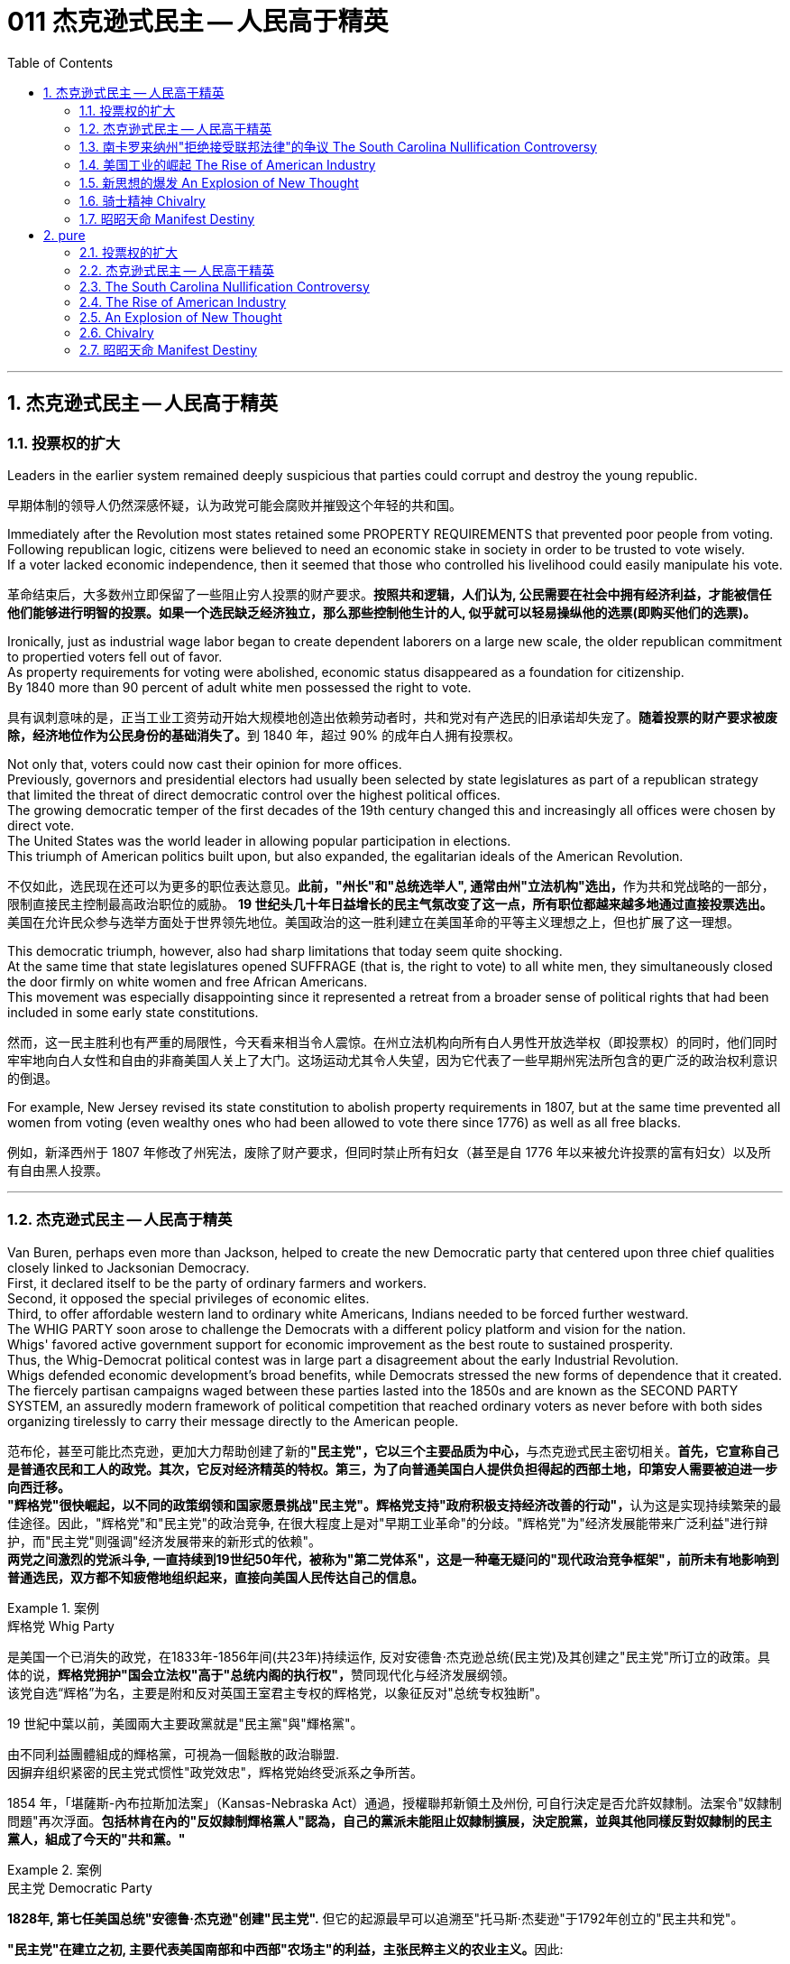 
= 011 杰克逊式民主 -- 人民高于精英
:toc: left
:toclevels: 3
:sectnums:
:stylesheet: myAdocCss.css


'''

== 杰克逊式民主 -- 人民高于精英

=== 投票权的扩大

Leaders in the earlier system remained deeply suspicious that parties could corrupt and destroy the young republic.

[.my2]
早期体制的领导人仍然深感怀疑，认为政党可能会腐败并摧毁这个年轻的共和国。

Immediately after the Revolution most states retained some PROPERTY REQUIREMENTS that prevented poor people from voting. +
Following republican logic, citizens were believed to need an economic stake in society in order to be trusted to vote wisely. +
If a voter lacked economic independence, then it seemed that those who controlled his livelihood could easily manipulate his vote.

[.my2]
革命结束后，大多数州立即保留了一些阻止穷人投票的财产要求。*按照共和逻辑，人们认为, 公民需要在社会中拥有经济利益，才能被信任他们能够进行明智的投票。如果一个选民缺乏经济独立，那么那些控制他生计的人, 似乎就可以轻易操纵他的选票(即购买他们的选票)。*

Ironically, just as industrial wage labor began to create dependent laborers on a large new scale, the older republican commitment to propertied voters fell out of favor. +
As property requirements for voting were abolished, economic status disappeared as a foundation for citizenship. +
By 1840 more than 90 percent of adult white men possessed the right to vote.

[.my2]
具有讽刺意味的是，正当工业工资劳动开始大规模地创造出依赖劳动者时，共和党对有产选民的旧承诺却失宠了。**随着投票的财产要求被废除，经济地位作为公民身份的基础消失了。**到 1840 年，超过 90% 的成年白人拥有投票权。

Not only that, voters could now cast their opinion for more offices. +
Previously, governors and presidential electors had usually been selected by state legislatures as part of a republican strategy that limited the threat of direct democratic control over the highest political offices. +
The growing democratic temper of the first decades of the 19th century changed this and increasingly all offices were chosen by direct vote. +
The United States was the world leader in allowing popular participation in elections. +
This triumph of American politics built upon, but also expanded, the egalitarian ideals of the American Revolution.

[.my2]
不仅如此，选民现在还可以为更多的职位表达意见。**此前，"州长"和"总统选举人", 通常由州"立法机构"选出，**作为共和党战略的一部分，限制直接民主控制最高政治职位的威胁。 **19 世纪头几十年日益增长的民主气氛改变了这一点，所有职位都越来越多地通过直接投票选出。**美国在允许民众参与选举方面处于世界领先地位。美国政治的这一胜利建立在美国革命的平等主义理想之上，但也扩展了这一理想。

This democratic triumph, however, also had sharp limitations that today seem quite shocking. +
At the same time that state legislatures opened SUFFRAGE (that is, the right to vote) to all white men, they simultaneously closed the door firmly on white women and free African Americans. +
This movement was especially disappointing since it represented a retreat from a broader sense of political rights that had been included in some early state constitutions.

[.my2]
然而，这一民主胜利也有严重的局限性，今天看来相当令人震惊。在州立法机构向所有白人男性开放选举权（即投票权）的同时，他们同时牢牢地向白人女性和自由的非裔美国人关上了大门。这场运动尤其令人失望，因为它代表了一些早期州宪法所包含的更广泛的政治权利意识的倒退。


For example, New Jersey revised its state constitution to abolish property requirements in 1807, but at the same time prevented all women from voting (even wealthy ones who had been allowed to vote there since 1776) as well as all free blacks.

[.my2]
例如，新泽西州于 1807 年修改了州宪法，废除了财产要求，但同时禁止所有妇女（甚至是自 1776 年以来被允许投票的富有妇女）以及所有自由黑人投票。

'''

=== 杰克逊式民主 -- 人民高于精英

Van Buren, perhaps even more than Jackson, helped to create the new Democratic party that centered upon three chief qualities closely linked to Jacksonian Democracy. +
First, it declared itself to be the party of ordinary farmers and workers. +
Second, it opposed the special privileges of economic elites. +
Third, to offer affordable western land to ordinary white Americans, Indians needed to be forced further westward. +
The WHIG PARTY soon arose to challenge the Democrats with a different policy platform and vision for the nation. +
Whigs' favored active government support for economic improvement as the best route to sustained prosperity. +
Thus, the Whig-Democrat political contest was in large part a disagreement about the early Industrial Revolution. +
Whigs defended economic development's broad benefits, while Democrats stressed the new forms of dependence that it created. +
The fiercely partisan campaigns waged between these parties lasted into the 1850s and are known as the SECOND PARTY SYSTEM, an assuredly modern framework of political competition that reached ordinary voters as never before with both sides organizing tirelessly to carry their message directly to the American people.

[.my2]
范布伦，甚至可能比杰克逊，更加大力帮助创建了新的**"民主党"，它以三个主要品质为中心，**与杰克逊式民主密切相关。**首先，它宣称自己是普通农民和工人的政党。其次，它反对经济精英的特权。第三，为了向普通美国白人提供负担得起的西部土地，印第安人需要被迫进一步向西迁移。** +
**"辉格党"很快崛起，以不同的政策纲领和国家愿景挑战"民主党"。辉格党支持"政府积极支持经济改善的行动"，**认为这是实现持续繁荣的最佳途径。因此，"辉格党"和"民主党"的政治竞争, 在很大程度上是对"早期工业革命"的分歧。"辉格党"为"经济发展能带来广泛利益"进行辩护，而"民主党"则强调"经济发展带来的新形式的依赖"。 +
**两党之间激烈的党派斗争, 一直持续到19世纪50年代，被称为"第二党体系"，这是一种毫无疑问的"现代政治竞争框架"，前所未有地影响到普通选民，双方都不知疲倦地组织起来，直接向美国人民传达自己的信息。**

.案例
====
.辉格党 Whig Party
是美国一个已消失的政党，在1833年-1856年间(共23年)持续运作, 反对安德鲁·杰克逊总统(民主党)及其创建之"民主党"所订立的政策。具体的说，**辉格党拥护"国会立法权"高于"总统内阁的执行权"，**赞同现代化与经济发展纲领。 +
该党自选“辉格”为名，主要是附和反对英国王室君主专权的辉格党，以象征反对"总统专权独断"。

19 世紀中葉以前，美國兩大主要政黨就是"民主黨"與"輝格黨"。

由不同利益團體組成的輝格黨，可視為一個鬆散的政治聯盟. +
因摒弃组织紧密的民主党式惯性"政党效忠"，辉格党始终受派系之争所苦。

1854 年，「堪薩斯-內布拉斯加法案」（Kansas-Nebraska Act）通過，授權聯邦新領土及州份, 可自行決定是否允許奴隸制。法案令"奴隸制問題"再次浮面。*包括林肯在內的"反奴隸制輝格黨人"認為，自己的黨派未能阻止奴隸制擴展，決定脫黨，並與其他同樣反對奴隸制的民主黨人，組成了今天的"共和黨。"*
====



.案例
====
.民主党  Democratic Party
*1828年, 第七任美国总统"安德鲁·杰克逊"创建"民主党".* 但它的起源最早可以追溯至"托马斯·杰斐逊"于1792年创立的"民主共和党"。

**"民主党"在建立之初, 主要代表美国南部和中西部"农场主"的利益，主张民粹主义的农业主义。**因此:

- 民主党在19世纪中期通过法案, 强制驱逐印第安人，发动美墨战争，获得大量土地以供农耕。
- **在美国内战中则支持"奴隶制", 以维护成型的农业体制。** "民主党"在战后长期获得南方各州的支持。
- *20世纪初，民主党加入支持维护白人的工人权利*，创建了联邦储备系统，并通过了反垄断法，*限制大企业的垄断。*
- 自从1930年代以来，富兰克林·德拉诺·罗斯福总统, 推行"新政", 并称之为**美国的"自由主义"(即反对削减社会安全网，支持政府在减少贫富差距、提供教育、保障医保、监管经济活动, 和保护自然环境方面采取行动)**，此后**强调"社会保障体系"就成为了民主党的主要政策。**

**民主党在2000年代之前的政策, 一直偏向于白人、蓝领、工人阶级和农民的利益；但在2000年后发生了巨大转变，**因为支持者主要是东西岸及五大湖地区的大都会居民，**所以现在的"民主党"主要获大企业、城市富裕阶层、女性、LGBT、代表性不足少数族裔（非、拉、原住民）的支持，对内力求建立平等型的福利国家，**对外奉行国际主义的外交政策。

民主党党徽, 是一个蓝色D字. +
+
image:/img/030.png[,5%]
====

A new era of American politics began with Jackson's election in 1828, but it also completed a grand social experiment begun by the American Revolution. +
Although the Founding Fathers would have been astounded by the new shape of the nation during Jackson's presidency, just as Jackson himself had served in the American Revolution, its values helped form his sense of the world. +
The ideals of the Revolution had, of course, been altered by the new conditions of the early nineteenth century and would continue to be reworked over time. +
Economic, religious, and geographic changes had all reshaped the nation in fundamental ways and pointed toward still greater opportunities and pitfalls in the future. +
Nevertheless, JACKSONIAN DEMOCRACY represented a provocative blending of the best and worst qualities of American society. +
On the one hand it was an authentic democratic movement that contained a principled egalitarian thrust, but this powerful social critique was always cast for the benefit of white men. +
This tragic mix of egalitarianism, masculine privilege, and racial prejudice remains a central quality of American life and to explore their relationship in the past may help suggest ways of overcoming their haunting limitations in the future.

[.my2]
**1828年杰克逊的当选, 开启了美国政治的新纪元，同时也完成了美国革命开始的一项宏大的社会实验。**尽管开国元勋们, 会对杰克逊担任总统期间国家的新形态感到震惊，就像杰克逊本人在美国革命中服役一样，但它的价值观, 帮助形成了他的世界观。当然，**革命的理想, 已经被十九世纪初的新形势所改变，并且随着时间的推移将继续被修改。经济、宗教和地理的变化, 都从根本上重塑了这个国家，并为未来带来了更大的机遇和陷阱。**然而，杰克逊式民主, 代表了美国社会最好和最坏品质的挑衅性融合。一方面，这是一场真正的民主运动，包含有原则的平等主义主旨，但这种强有力的社会批评, 总是为了白人的利益。这种平等主义、男性特权, 和种族偏见的悲剧性混合体, 仍然是美国生活的核心品质，探索它们过去的关系, 可能有助于提出"克服它们在未来难以摆脱的局限性"的方法。


.案例
====
.Andrew Jackson 杰克逊民主 (1829-1837年, 第七任美国总统)
*"杰克逊民主"因杰克逊得名，代表民主的转变与扩张，即精英阶层的部分政治权力, 转移到以"政党"为基础的普通选民手中。美国政治和国民议程, 在“杰克逊时代”发生重大变化。*

image:/img/Andrew Jackson.jpg[,30%]


**杰克逊的总统哲学, 与杰斐逊类似，倡导革命一代持有的"共和"价值观。杰克逊的道德立场倾向靠平均地权、限制联邦政府权力、强调州权, 来减少腐败，担心金钱与商业利益会损害共和价值观。**南卡罗来纳州在反对"关税法",威胁"分家单过"之际，*他极力主张国家至上、反对分裂。*

- 杰克逊相信人民能够“得出正确结论”, 他们有权选举并“指示代表和代理人”. +
公职人员要么服从民意、要么辞职。
- 他主张“国会、行政、法院, 应当各自遵从对应宪法条文，以自身理解主导”，不应将决定权交给所谓强大而独立的最高法院。
- 杰克逊认为"最高法院大法官"应由选举生产，保障民主统治的最好办法是"从严解读宪法"。
- 他呼吁限制总统任期、废除选举人团。

《美国简史》的作者雷 Robert V. +
Remini 认为, 杰克逊的政治哲学“远超时代，甚至可能超越本国能力极限”。

杰克逊式民主（英语：Jacksonian democracy），又译"杰弗逊式民主"，是19世纪美国的一种意识形态、政治现象或者说是一种政治运动，鼓吹大众民主. +
美国总统"安德鲁·杰克逊"是其核心人物，一度风靡美国。 +
杰克逊及其拥趸, 形成了一个由唯农论者、平民主义者、自由主义者、民族主义者等群体, 出于政治上的考量而组成的联盟。 +
总之，*杰克逊式民主, 使得美国政治大众化，给后世带来的影响是: 民主从启蒙时代的菁英掌控, 转向了平民（当时指的是中产阶级白人男性）广泛参政。*

杰克逊时代，这种民主思潮, 约始于1828年杰克逊获选总统；直至1858年后美国奴隶制度问题趋向炽热，以及美国政治因为南北战争而转为"第三政党制"，象征该时代结束。

*1820年代，杰佛逊派别将"民主共和党"派别化的同时，杰克逊的支持者亦开始组织现代的"民主党"；同时也有以约翰·昆西·亚当斯及杰克逊派别为竞敌的派别，之后合为"辉格党"。*

更为广义，杰克逊民主亦可定义为第二政党制（1830年代中叶－1854年）的时代，这时代以民主精神见称。

杰克逊之后的时代下，美国的投票门槛开始降低，民主进入平民草根时代，几乎所有成年男性公民都获选举权。*在杰克逊之前，美国历届总统均出身东部拥有相当政治权力的保守的贵族精英；但此后平民、乡下地区出身的人, 开始参与政治*。

杰克逊的所作所为为美国社会统治与管理带来了革命性变化，迄今为止，总共有两位总统有此贡献：一位是19世纪的杰克逊，另一位是21世纪的罗斯福总统。随着杰克逊执掌政权，发生了深刻而持久的政治变革：其一，政治权力核心由东部转移到西部；其二，组织严密的政党发挥着越来越重要的作用；其三，政治机器——奥尔巴尼摄政团——越发成熟；其四，民主政治越来越普及。


====

On July 4, 1826, less than two years before "KING ANDREW" ascended to the "throne," the Yankee JOHN ADAMS and the aristocratic Virginian THOMAS JEFFERSON both passed away. +
America's Revolutionary generation was gone. +
With them went the last vestiges of the FEDERALIST and DEMOCRATIC-REPUBLICAN parties. +
This helped to bring about a new balance of political power, and with it two new political parties. +
The 1828 election was portrayed by Jackson's Democrats as proof of the "common people's right" to pick a President. +
No longer were Virginia Presidents and northern money-men calling the shots. +
Class systems were breaking down. +
To that end, some states had recently abolished property requirements for voting. +
These poorer folk supported General Jackson.

[.my2]
**1826年7月4日，距离“安德鲁国王”登上“王位”不到两年，北方佬约翰·亚当斯, 和弗吉尼亚贵族托马斯·杰斐逊, 双双去世。美国的革命一代已经消失了。"联邦党"和"民主共和党"的最后残余, 也随之消失。这有助于实现政治权力的新平衡，并带来两个新的政党。**杰克逊的"民主党人"将 1828 年的选举, 描述为“普通人民有权”选择"总统"的证据。弗吉尼亚总统和北方财主, 不再发号施令。阶级制度正在崩溃。为此，一些州最近取消了投票的财产要求。这些较穷的人支持杰克逊将军。

Jackson's strong personality and controversial ways incited the development of an opposition party, the WHIGS. +
Their name echoes British history. +
In Great Britain, the Whigs were the party opposed to a strong monarch. +
By calling themselves Whigs, Jackson's enemies labeled him a king. +
And they held firm in their opposition to "King Andrew" and his hated policies.

[.my2]
杰克逊坚强的个性, 和颇具争议的行事方式, 促进了"反对党辉格党"的发展。后者的名字呼应了英国的历史。**在英国，辉格党是反对强势君主的政党。**杰克逊的敌人称自己为辉格党，并称他(之杰克逊)为"国王"。他们坚决反对“安德鲁国王”和他令人憎恶的政策。

Sectional rivalries bubbled to the surface as the ERA OF GOOD FEELINGS slipped into history. +
The South began feeling more and more resentful of the influential manufacturers of the North. +
The South's resentment came to an ugly head in the nullification battle of the early 1830s in which South Carolina considered leaving the Union because it disagreed with a federal law. +
The Second Bank of the United States was seen by westerners and southerners as a tool to make northerners and easterners rich at the expense of the rest of the country. +
Through force of personality, Jackson got his way in the nullification battle and triumphed again when he vetoed the charter of the national bank. +
These regional rifts would only get worse over time.

[.my2]
随着“美好感情时代”逐渐成为历史，部门间的竞争浮出水面。南方开始对"北方有影响力的那些制造商"越来越不满。在 1830 年代初期的废奴之战中，南方的怨恨达到了丑陋的地步，当时"南卡罗来纳州"因为不同意一项联邦法律, 而考虑离开联邦。美国第二银行, 被西方人和南方人视为让北方人和东方人致富的工具，而牺牲了该国其他地区的利益。凭借个人的力量，杰克逊在废除国家银行章程的斗争中, 取得了胜利，并在否决了国家银行章程时, 再次取得了胜利。但随着时间的推移，这些地区分歧, 只会变得更加严重。


The Jacksonian Era was nothing short of another American Revolution. +
By 1850, the "common man" demanded his place in politics, the office of the president was invigorated, and the frontier exerted its ever more powerful impact on the American scene. +
Hated by many, but loved by many more, Andrew Jackson embodied this new American character.

[.my2]
杰克逊时代无异于另一场美国革命。到了 1850 年，“普通人”要求在政治上占有一席之地，总统办公室充满活力，边疆对美国舞台产生了越来越强大的影响。安德鲁·杰克逊被许多人憎恨，但也受到更多人的喜爱，他体现了这种新的美国性格。

Growth, expansion and social change rapidly followed the end of the WAR OF 1812. +
Many an enterprising American pushed westward. +
In the new western states, there was a greater level of equality among the masses than in the former English colonies. +
Land was readily available. +
Frontier life required hard work. +
There was little tolerance for aristocrats afraid to get their hands dirty.

[.my2]
1812 年战争结束后，经济增长、扩张和社会变革迅速展开。许多有进取心的美国人向西推进。**在新的西部各州，群众之间的平等程度比前英国殖民地更高。**土地很容易获得。边疆生活需要艰苦奋斗。对于害怕弄脏自己的手的贵族来说，几乎没有容忍度。

The west led the path by having no property requirements for voting, which the eastern states soon adopted, as well.

[.my2]
**西部各州走在了前面，投票时没有财产要求，东部各州也很快采用了这一做法。**

The COMMON MAN always held a special place in America, but with Jackson, he rose to the top of the American political power system.

[.my2]
*普通人在美国一直占有特殊的地位，但在杰克逊的带领下，他登上了美国政治权力体系的顶端。*

In the campaign of 1828, Jackson, known as "OLD HICKORY," triumphed over the aristocratic, reclusive and unpopular incumbent PRESIDENT JOHN QUINCY ADAMS.

[.my2]
在 1828 年的竞选中，被称为“老胡桃木”的杰克逊, 击败了贵族出身、隐居且不受欢迎的现任总统"约翰·昆西·亚当斯"。

The first six Presidents were from the same mold: wealthy, educated, and from the east. +
Jackson was a self-made man who declared education an unnecessary requirement for political leadership. +
Indeed, Jackson launched the era when politicians would desperately try to show how poor they had been.

[.my2]
美国开国后, 前六位总统都是同一模子：富有、受过教育、来自东方。杰克逊是一个白手起家的人，他宣称教育对于政治领导来说是不必要的要求。事实上，杰克逊开创了一个政客们拼命试图展示他们有多么贫穷的时代。

Jackson's inauguration in 1828 seemed to many the embodiment of "MOB RULE" by uneducated ruffians. +
Jackson rode to the White House followed by a swarm of well-wishers who were invited in. +
Muddy hob-nailed boots trod over new carpets, glassware and crockery were smashed, and chaos generally reigned. +
After a time, Jackson ordered the punch bowls moved outside to the White House lawn, and the crowd followed. +
Naturally, Jackson's critics were quick to point to the party as the beginning of the "reign of King Mob."

[.my2]
在许多人看来，杰克逊 1828 年的就职典礼, 似乎是未受过教育的暴徒实施“暴民统治”的体现。杰克逊骑马前往白宫，后面跟着一大群受邀的祝福者。沾满泥巴的平头钉靴子踩在新地毯上，玻璃器皿和陶器被砸碎，一片混乱。过了一段时间，杰克逊下令将潘趣酒碗移到白宫草坪上，人群也跟着移动。自然，杰克逊的批评者很快指出这次聚会是“黑帮之王统治”的开始。


As a military hero, a frontiersman, and a POPULIST, Jackson enchanted the common people and alarmed the political, social and economic elite. +
A Man of the People would now govern the nation — America did not disintegrate into anarchy.

[.my2]
作为一名军事英雄、一名拓荒者, 和一名民粹主义者，杰克逊让普通民众着迷，也让政治、社会和经济精英感到震惊。现在将由一个人民来统治国家——美国并没有陷入无政府状态。


Jackson was committed to remaining a MAN OF THE PEOPLE, representing and protecting the Common Man. +
He possessed a commanding presence, a strong will, and a personality that reflected his strength and decisiveness. +
Jackson had a lot going for him in the view of the electorate. +
In the War of 1812, he defeated the British at NEW ORLEANS IN 1815. +
He was renowned as an Indian fighter. +
Jackson's military service had produced a large and influential group of supporters and friends who urged him to seek the Presidency.

[.my2]
杰克逊致力于继续成为人民的代表，代表并保护普通人。他具有威严的气势、坚强的意志, 和体现出他的力量和果断的个性。在选民看来，杰克逊有很多优点。在 1812 年战争中，他于 1815 年在"新奥尔良"击败了英国人。他作为"抗击印第安者"而闻名(印第安人和英军是同盟)。杰克逊的参军经历, 造就了一大批有影响力的支持者和朋友，他们敦促他竞选总统。

Major General Andrew Jackson made a name for himself at the Battle of New Orleans. +
He was the only U.S. +
President to be a veteran of both the Revolutionary War and the War of 1812.

[.my2]
安德鲁·杰克逊少将, 在"新奥尔良战役"中一举成名。他是唯一一位同时参加过"独立战争"和 "1812 年战争"的美国总统。

The Founders of the nation feared a tyrannical President — they believed that only a strong Congress could best represent the people. +
Jackson felt that the Congress was not representing the people — that they were acting like an aristocracy. +
Jackson took the view that only the President could be trusted to stand for the will of the people against the aristocratic Congress. +
Jackson's weapon was the veto. +
"ANDY VETO" used this power more often than all six previous Presidents combined.

[.my2]
**建国之父们害怕会有一位残暴的总统——他们相信, 只有强大的"国会", 才能最好地代表人民。但杰克逊则认为"国会"并不代表人民——他们的行为就像贵族一样。杰克逊认为，只有"总统"才能代表人民的意志, 来反对贵族国会。**杰克逊的武器就是"否决权"。 “安迪否决权”使用这一权力的次数, 比前六任总统的总和还多。

At the same time, Jackson espoused the "SPOILS SYSTEM" in awarding government offices. +
In his view, far too many career politicians walked the streets of Washington. +
These people had lost touch with the public. +
Jackson believed in rotation in office. +
America was best served with clearing out the old officeholders and replacing them with appointees of the winning candidates. +
This "spoils system" would eventually lead to considerable CORRUPTION. +
To Jackson, rotating the officeholders was simply more democratic.

[.my2]
与此同时，杰克逊在授予政府职位时, 拥护“战利品制度”。在他看来，华盛顿街头行走的职业政客太多了。这些人已经与民众失去了联系。杰克逊相信, 政府办公室里的官员应执行"轮换制"。对美国最有利的做法就是清除旧的官员，用对"获胜的候选人"的任命, 来代替他们。这种“分赃制度”最终会导致严重的腐败。对杰克逊来说，轮换制更加民主。

While he made his share of enemies, Jackson transformed the Office of the President into one of dynamic leadership and initiative. +
His direct appeal to the people for support was new and has served as a model for strong Presidents to this day.

[.my2]
杰克逊虽然树敌众多，但他把总统办公室, 也变成了一个充满"活力"和"工作主动性"的办公室。他对"支持人民"的直接呼吁, 是新颖的，至今仍是"强有力总统"的效仿榜样。

'''


=== 南卡罗来纳州"拒绝接受联邦法律"的争议 The South Carolina Nullification Controversy

By the late 1820's, the north was becoming increasingly industrialized, and the south was remaining predominately agricultural.

[.my2]
到 1820 年代末，北方工业化程度不断提高，而南方仍以农业为主。

In 1828, Congress passed a high protective tariff that infuriated the southern states because they felt it only benefited the industrialized north. +
For example, a high TARIFF on imports increased the cost of British TEXTILES. +
This tariff benefited American producers of cloth — mostly in the north. +
But it shrunk English demand for southern raw cotton and increased the final cost of finished goods to American buyers. +
The southerners looked to Vice President John C. +
Calhoun from South Carolina for leadership against what they labeled the "TARIFF OF ABOMINATIONS."

[.my2]
1828年，国会通过了一项高额"保护性关税"，这激怒了南方各州，因为他们认为, 这只会让"工业化的北方"受益。例如，"高进口关税"增加了从英国进口的纺织品的成本。这项关税使美国的"布料生产商"受益——主要是在北方(即, 对美国人来说, 英国进口货更贵了, 美国本国货相对更便宜了)。但这减少了英国对"美国南方的原棉"的需求，并增加了美国买家的"成品最终成本"(应为美国对英国的进口产品, 增加了关税, 抬高了在美国的售价)。南方人指望来自"南卡罗来纳州"的副总统"约翰·C·卡尔霍恩"（John C. +
Calhoun）发挥领导作用，反对他们所谓的“令人憎恶的关税”。


The Ordinance of Nullification issued by South Carolina in 1832 foreshadowed the state's announcement of secession nearly 30 years later.

[.my2]
**南卡罗来纳州于 1832 年颁布的《废除法令》, 预示着该州在美国开国近 30 年后, 宣布脱离联邦。**

Calhoun had supported the Tariff of 1816, but he realized that if he were to have a political future in South Carolina, he would need to rethink his position. +
Some felt that this issue was reason enough for dissolution of the Union. +
Calhoun argued for a less drastic solution — the doctrine of "NULLIFICATION." According to Calhoun, the federal government only existed at the will of the states. +
Therefore, if a state found a federal law unconstitutional and detrimental to its sovereign interests, it would have the right to "nullify" that law within its borders. +
Calhoun advanced the position that a state could declare a national law void.

[.my2]
卡尔霍恩曾支持 1816 年的关税，但他意识到，如果他想在"南卡罗来纳州"拥有政治前途，他需要重新考虑自己的立场。**一些人认为, 这个问题足以成为"脱离联盟"的理由。卡尔霍恩主张采取一种不那么激烈的解决方案——“无效化”说。卡尔霍恩认为，"联邦政府"仅根据"各州"的意愿而存在。因此，如果一个州发现一项"联邦法律"违宪, 并损害其(州的)主权利益，它就有权在其境内“废除”该法律。卡尔霍恩提出了一个立场，即"州可以宣布国家法律无效"。**


In 1832, Henry Clay pushed through Congress a new tariff bill, with lower rates than the Tariff of Abominations, but still too high for the southerners. +
A majority of states-rights proponents had won the South Carolina State House in the recent 1832 election and their reaction was swift. +
The SOUTH CAROLINA ORDINANCE OF NULLIFICATION was enacted into law on November 24, 1832. +
As far as South Carolina was concerned, there was no tariff. +
A line had been drawn. +
Would President Jackson dare to cross it?

[.my2]
1832 年，亨利·克莱 (Henry Clay) 推动国会, 通过了一项新的关税法案，其税率低于《令人憎恶的关税》(Tariff of Abominations)，但对南方人来说仍然太高。大多数"州权"支持者, 在最近的 1832 年选举中赢得了南卡罗来纳州"众议院"的席位，他们的反应很快。 《南卡罗来纳州废止条例》于 1832 年 11 月 24 日颁布成为"州法律"。就南卡罗来纳州而言，不接受关税。我们这一条红线已经画好了, 你杰克逊总统敢跨越过它吗？

Jackson rightly regarded this STATES-RIGHTS challenge as so serious that he asked Congress to enact legislation permitting him to use federal troops to enforce federal laws in the face of nullification. +
Fortunately, an armed confrontation was avoided when Congress, led by the efforts of Henry Clay, revised the tariff with a compromise bill. +
This permitted the South Carolinians to back down without "losing face."

[.my2]
杰克逊正确地认为, 这一对"国家权力"的挑战非常严重，以至于他要求"国会"颁布立法，允许他在面临"州在拒绝联邦法律"的情况下, 使用"联邦军队"来执行"联邦法律"。幸运的是，在亨利·克莱的努力下，国会通过妥协法案, 修改了关税，避免了武装对抗。这使得南卡罗来纳人能够在“不丢面子”的情况下做出让步。

In retrospect, Jackson's strong, decisive support for the Union was one of the great moments of his Presidency. +
If nullification had been successful, could secession have been far behind?

[.my2]
*回想起来，杰克逊对联邦的强有力、决定性的支持, 是他总统任期内最伟大的时刻之一。如果"州对联邦法律的拒绝"成功了，联邦的分裂还会远吗？*


'''


=== 美国工业的崛起 The Rise of American Industry

During the first 30 years of the 1800s, AMERICAN INDUSTRY was truly born.

[.my2]
在 1800 年代的头 30 年里，美国工业真正诞生了。

In 1790, SAMUEL SLATER built the first factory in America, based on the secrets of textile manufacturing he brought from England.

[.my2]
**1790 年，塞缪尔·斯莱特 (Samuel SLATER) 根据他从英国带来的纺织制造秘密，在美国建造了第一家工厂。**

Ever since the days of Jamestown and Plymouth, America was moving West. +
TRAIL BLAZERS had first hewn their way on foot and by horseback. +
HOMESTEADERS followed by WAGON and by either keelboat or bargeboat, bringing their possessions with them. +
Yet, real growth in the movement of people and goods west started with the canal.

[.my2]
自从"詹姆斯敦"和"普利茅斯"时代以来，美国就一直向西移动。开拓者队首先是步行和骑马开辟道路。宅基地后面跟着货车和龙骨船或驳船，带着他们的财产。然而，人员和货物向西流动的真正增长, 始于"运河"。

For over a hundred years, people had dreamed of building a canal across New York that would connect the Great Lakes to the Hudson River to New York City and the Atlantic Ocean. +
After unsuccessfully seeking federal government assistance, DEWITT CLINTON successfully petitioned the New York State legislature to build the canal and bring that dream to reality.

[.my2]
**一百多年来，人们一直梦想着修建一条横跨纽约的运河，将五大湖、哈德逊河、纽约市, 和大西洋连接起来。** 在寻求"联邦政府"援助未果后，德威特·克林顿, 成功向"纽约州立法机构"请愿修建运河，将这一梦想变为现实。


Construction began in 1817 and was completed in 1825. +
The canal spanned 350 miles between the Great Lakes and the Hudson River and was an immediate success. +
Between its completion and its closure in 1882, it returned over $121 million in revenues on an original cost of $7 million. +
Its success led to the great CANAL AGE. +
By bringing the Great Lakes within reach of a metropolitan market, the ERIE CANAL opened up the unsettled northern regions of Ohio, Indiana and Illinois. +
It also fostered the development of many small industrial companies, whose products were used in the construction and operation of the canal.

[.my2]
这条运河于 1817 年动工，于 1825 年竣工。这条运河横跨五大湖和哈德逊河，全长 350 英里，立即取得了成功。从竣工到 1882 年关闭，该公司以 700 万美元的原始成本获得了超过 1.21 亿美元的收入。它的成功导致了伟大的"运河时代"。"伊利运河"使五大湖区靠近大都市市场，从而开辟了俄亥俄州、印第安纳州和伊利诺伊州北部不稳定的地区。它还促进了许多小型工业公司的发展，这些公司的产品被用于运河的建设和运营。

New York City became the principal gateway to the West and financial center for the nation. +
The Erie Canal was also in part responsible for the creation of strong bonds between the new western territories and the northern states. +
Soon the flat lands of the west would be converted into large-scale grain farming. +
The Canal enabled the farmers to send their goods to New England. +
Subsistence farmers in the north were now less necessary. +
Many farmers left for jobs in the factories. +
The Erie Canal transformed America.

[.my2]
**纽约市成为通往西方的主要门户和国家的金融中心。** +
**伊利运河, 也对在"新的西部领土"和"北部各州"之间建立牢固的联系, 承担起了部分责任。**很快，西部的平坦土地, 就会变成大规模的粮食种植。**运河使农民能够将货物运往"新英格兰"。**北方自给自足的农民, 现在也不再需要那么多了, 许多农民可以离开本地, 去工厂工作。伊利运河改变了美国。



Pennsylvanians were shocked to find that the cheapest route to Pittsburgh was by way of New York City, up the Hudson River, across New York by the Erie Canal to the Great Lakes — with a short overland trip to Pittsburgh. +
When it became evident that little help for state improvements could be expected from the federal government, other states followed New York in constructing canals. +
Ohio built a canal in 1834 to link the Great Lakes with the Mississippi Valley. +
As a result of Ohio's investment, Cleveland rose from a frontier village to a Great Lakes port by 1850. +
Cincinnati could now send food products down the Ohio and Mississippi by flatboat and steamboat and ship flour by canal boat to New York.

[.my2]
宾夕法尼亚州人惊讶地发现，前往"匹兹堡"最便宜的路线, 是取道纽约市，沿"哈德逊河"而上，经"伊利运河"穿过"纽约"到达"五大湖"，然后通过短途陆路, 到达"匹兹堡"。 +
当联邦政府显然无法对各州的"基建"改善, 提供帮助时，**其他州纷纷效仿纽约修建运河。** +
**俄亥俄州于 1834 年修建了一条运河，将"五大湖"与"密西西比河谷"连接起来。**由于俄亥俄州的投资，到 1850 年，"**克利夫兰"从一个边境村庄, 发展成为"五大湖港口"。** "辛辛那提"现在可以通过平底船和汽船, 将食品沿着俄亥俄州和密西西比河运送，并通过运河船, 将面粉运送到纽约。

The state of Pennsylvania then put through a great portage canal system to Pittsburgh. +
It used a series of inclined planes and stationary steam engines to transport canal boats up and over the Alleghenies on rails. +
At its peak, Pennsylvania had almost a thousand miles of canals in operation. +
By the 1830s, the country had a complete water route from New York City to New Orleans. +
By 1840, over 3,000 miles of canals had been built. +
Yet, within twenty years a new mode of transportation, the railroad, would render most of them unprofitable.

[.my2]
宾夕法尼亚州, 随后开通了通往"匹兹堡"的大型运输运河系统。它采用了一系列的倾斜平台和固定蒸汽引擎，通过轨道运输"运河船只", 来越过阿勒格尼山脉。在鼎盛时期，宾夕法尼亚州有近一千英里的运河在运营。到 1830 年代，该国已拥有从纽约市到新奥尔良的完整水路。到 1840 年，运河已建成 3,000 多英里。然而，在二十年内，一种新的运输方式——铁路——将使大多数运河无利可图。

The development of RAILROADS was one of the most important phenomena of the Industrial Revolution. +
With their formation, construction and operation, they brought profound social, economic and political change to a country only 50 years old.

[.my2]
铁路的发展是"工业革命"最重要的现象之一。它们的形成、建设和运作，给这个只有50年历史的国家, 带来了深刻的社会、经济和政治变革。

Baltimore, the third largest city in the nation in 1827, had not invested in a canal. +
Yet, Baltimore was 200 miles closer to the frontier than New York and soon recognized that the development of a railway could make the city more competitive with New York and the Erie Canal in transporting people and goods to the West. +
The result was the BALTIMORE AND OHIO RAILROAD, the first railroad chartered in the United States.

[.my2]
巴尔的摩是 1827 年的美国第三大城市，当时还没有投资修建运河。然而，巴尔的摩比纽约距离边境近 200 英里，很快就认识到, 铁路的发展可以使该市, 在向西部运送"人员和货物"方面, 比纽约和伊利运河更具竞争力。结果就是巴尔的摩和俄亥俄铁路的诞生 -- 美国第一条特许铁路。


Although the first railroads were successful, attempts to finance new ones originally failed as opposition was mounted by turnpike operators, canal companies, stagecoach companies and those who drove wagons. +
But the economic benefits of the railroad soon won over the skeptics.

[.my2]
尽管第一批铁路取得了成功，但为新铁路融资的尝试最初失败了，因为收费公路运营商、运河公司、驿站马车公司, 和货车司机, 都强烈反对铁路。但铁路的经济效益很快就赢得了怀疑者的支持。


Perhaps the greatest physical feat of 19th century America was the creation of the TRANSCONTINENTAL RAILROAD. +
Two railroads, the CENTRAL PACIFIC starting in San Francisco and a new railroad, the Union Pacific, starting in Omaha, Nebraska, would build the rail-line. +
Huge forces of immigrants, mainly Irish for the UNION PACIFIC and Chinese for the Central Pacific, crossed mountains, dug tunnels and laid track. +
The two railroads met at PROMONTORY, UTAH, on May 10, 1869.

[.my2]
也许 19 世纪美国最伟大的物理壮举, 就是"跨大陆铁路"的创建。有两条铁路，即始于旧金山的"中央太平洋铁路", 和一条始于"内布拉斯加州"奥马哈的新铁路，即"联合太平洋铁路"。 1869 年 5 月 10 日，两条铁路在犹他州海角相遇。


While New England was moving to mechanize manufacturing, others were working to mechanize agriculture. +
CYRUS MCCORMICK wanted to design equipment that would simplify farmers' work.

[.my2]
当"新英格兰"正在转向制造业机械化时，其他地区正在努力实现农业机械化。


Perhaps no one had as great an impact on the development of the industrial north as ELI WHITNEY. +
Whitney raised eyebrows when he walked into the US Patent office, took apart ten guns, and reassembled them mixing the parts of each gun. +
Whitney lived in an age where an artisan would handcraft each part of every gun. +
No two products were quite the same. +
Whitney's milling machine allowed workers to cut metal objects in an identical fashion, making INTERCHANGEABLE PARTS. +
It was the start of the concept of mass production.

[.my2]
也许没有人像 ELI WHITNEY 那样对北方工业的发展产生如此巨大的影响。当惠特尼走进美国专利办公室，拆开十把枪，然后将每把枪的零件混合在一起重新组装起来时，他扬起了眉毛。惠特尼生活在一个工匠手工制作每把枪的每个部件的时代。没有两种产品是完全相同的。惠特尼的铣床允许工人以相同的方式切割金属物体，制造可互换的零件。这是"大规模生产"概念的开始。


In the middle half of the nineteenth century, more than one-half of the population of IRELAND emigrated to the United States. +
So did an equal number of GERMANS. +
Most of them came because of civil unrest, severe unemployment or almost inconceivable hardships at home. +
This wave of immigration affected almost every city and almost every person in America. +
From 1820 to 1870, over seven and a half million immigrants came to the United States — more than the entire population of the country in 1810. +
Nearly all of them came from northern and western Europe — about a third from Ireland and almost a third from Germany. +
Burgeoning companies were able to absorb all that wanted to work. +
 Immigrants built canals and constructed railroads. +
 They became involved in almost every labor-intensive endeavor in the country.

[.my2]
**十九世纪中叶，爱尔兰一半以上的人口移民到美国。同样数量的德国人也是如此。他们中的大多数人是因为内乱、严重失业, 或国内几乎难以想象的困难, 而来到这里的。**这波移民浪潮, 几乎影响了美国的每个城市和每个人。**从 1820 年到 1870 年，超过七百五十万移民来到美国，比 1810 年全国总人口还多。**几乎所有移民都来自北欧和西欧，**大约三分之一来自爱尔兰，近三分之一来自德国。**新兴公司能够吸收所有想要工作的人。移民们修建运河和铁路。他们几乎参与了这个国家的每一项劳动密集型事业。

In Ireland almost half of the population lived on farms that produced little income. +
Because of their poverty, most Irish people depended on potatoes for food. +
When this crop failed three years in succession, it led to a great FAMINE with horrendous consequences. +
Over 750,000 people starved to death. +
Over two million Irish eventually moved to the United States seeking relief from their desolated country. +
Impoverished, the Irish could not buy property. +
Instead, they congregated in the cities where they landed, almost all in the northeastern United States. +
Today, Ireland has just half the population it did in the early 1840s. +
There are now more Irish Americans than there are Irish nationals.

[.my2]
在爱尔兰，几乎一半的人口生活在收入很少的农场里。由于贫困，大多数爱尔兰人以土豆为食。当这种作物连续三年歉收时，就引发了一场大饥荒，造成了可怕的后果。超过75万人饿死。超过两百万爱尔兰人最终移居美国，寻求摆脱荒凉国家的解脱。**由于贫困，爱尔兰人无法购买房产。相反，他们聚集在他们登陆的城市，几乎都在美国东北部。**如今，爱尔兰的人口只有 1840 年代初的一半。*现在爱尔兰裔美国人的数量比爱尔兰国民还要多。*

In the decade from 1845 to 1855, more than a million Germans fled to the United States to escape economic hardship. +
They also sought to escape the political unrest caused by riots, rebellion and eventually a revolution in 1848. +
The Germans had little choice — few other places besides the United States allowed German immigration. +
Unlike the Irish, many Germans had enough money to journey to the Midwest in search of farmland and work. +
The largest settlements of Germans were in New York City, Baltimore, Cincinnati, St. +
Louis and Milwaukee.

[.my2]
**1845年至1855年的十年间，超过一百万德国人为逃避经济困难逃往美国。他们还试图逃避由骚乱、叛乱和最终 1848 年革命引起的政治动荡。德国人别无选择——除了美国之外，几乎没有其他地方允许德国移民。与爱尔兰人不同，许多德国人有足够的钱前往中西部寻找农田和工作。**德国人最大的定居点位于纽约市、巴尔的摩、辛辛那提、圣路易斯和密尔沃基。

With the vast numbers of German and Irish coming to America, hostility to them erupted. +
Part of the reason for the opposition was religious. +
All of the Irish and many of the Germans were Roman Catholic. +
Part of the opposition was political. +
Most immigrants living in cities became Democrats because the party focused on the needs of commoners. +
Part of the opposition occurred because Americans in low-paying jobs were threatened and sometimes replaced by groups willing to work for almost nothing in order to survive.

[.my2]
随着大量德国人和爱尔兰人来到美国，对他们的敌意爆发了。反对的原因之一, 是宗教原因。所有爱尔兰人和许多德国人都是罗马天主教徒。反对的原因之二,是"政治" -- 大多数居住在城市的移民, 都成为民主党人，因为该党关注平民的需求。反对的原因之三, 是从事低薪工作的美国人受到了工作上的威胁，他们有时会被"愿意为了生存而几乎无偿工作的群体"所取代.

Ethnic and ANTI-CATHOLIC RIOTING occurred in many northern cites.

[.my2]
北部许多城市, 都发生了种族和反天主教骚乱.


'''

=== 新思想的爆发 An Explosion of New Thought

What did it mean to think like an American? Once the colonists had thrown off the burdens and controls of England, the possibilities for political, social and artistic creativity and experimentation seemed limitless. +
People felt optimistic and determined that a new order would be brought to bear, not just on government but on all institutions of social interaction. +
So, from the beginning of the 1800s until the first gunshot of the Civil War, the American experiment unfolded like an epic. +
Opportunity, heightened by political freedom and a surge of nationalism, caused most citizens to believe that the experiment might actually work. +
Thus, a uniquely American tradition in literature, art, thought, and social reform emerged.

[.my2]
像美国人一样思考意味着什么？**一旦殖民者摆脱了英国的负担和控制，政治、社会和艺术创造力, 和实验的可能性, 似乎是无限的。**人们感到乐观, 并决心建立新的秩序，不仅对政府, 而且对所有社会中的互动机构。**因此，从 1800 年代初, 到南北战争第一声枪响，美国的实验, 像史诗一样展开。**政治自由和民族主义高涨带来的机遇, 让大多数公民相信, 这项实验可能确实有效。由此，美国在文学、艺术、思想和社会改革方面, 形成了独特的传统。



Religion was renewed through a Second Great Awakening. +
Evangelists on a "divine mission" believed that churches were the proper agents of change, not violence or political movements. +
Ardent believers in the perfectibility of society tried communal living with distinctly utopian goals, convinced that ultimately their small fellowships would grow into larger, more influential gatherings for the common good of all. +
Women began to explore the possibility of individual rights and equality with men. +
Their agenda was quite vast and included not only the right to vote but also such diverse problems as prohibition and world peace. +
Reformers, sure that the dire human conditions in prisons, workhouses and asylums were the result of bad institutions and not bad people, made gallant efforts to alleviate pain and suffering. +
Hopes were high that cures for social disorders in America caused by rapid expansion, population growth, and industrialization would work.

[.my2]
宗教通过"第二次大觉醒"得到更新。肩负“神圣使命”的传教士相信，教会才是变革的适当推动者，而不是暴力或政治运动。社会完美性的热心信徒, 尝试着具有明显乌托邦目标的集体生活，相信最终他们的小型团契会发展成为更大、更有影响力的聚会，以实现所有人的共同利益。 +
女性开始探索个人权利, 和与男性平等的可能性。他们的议程相当广泛，不仅包括"投票权"，还包括"禁酒令", 和"世界和平"等各种各样的问题。 +
改革者确信，监狱、济贫院和收容所中的恶劣的人性条件, 是由糟糕的机构, 而不是坏人造成的，因此他们做出了巨大的努力来减轻痛苦和苦难。 +
*人们对治愈"美国因快速扩张、人口增长, 和工业化而造成的社会混乱"的治疗方法能够发挥作用, 寄予厚望。*

The Transcendentalists and literary lights wanted to remind everyone who he or she was and might become. +
Their philosophy celebrated individualism, the goodness of humankind and the benevolence of the universe.

[.my2]
超验主义者和文学之光, 想要提醒每个人, "他或她是谁", 以及"可能成为谁"。他们的哲学, 颂扬个人主义、人类的善良, 和宇宙的仁慈。

It was an exciting era to live in. +
But, like any other, it inevitably developed problems for which neither optimism nor expansion, religion nor reform could provide answers. +
The tragic flaw in the American experiment would slowly reveal itself in the widening breach between the North and the South over the issue of slavery. +
As the tone of the Abolitionist cause became more and more shrill, it began to drown out moderation, compromise and good feelings. +
Americans had previously been willing to argue about everything from women's rights to the virtues of homemade bread, yet rarely did they lose sight of another American's right to disagree. +
But the unprecedented divisiveness of the institution of slavery and the resultant catastrophe of the Civil War brought down the curtain, in the words of Abraham Lincoln, on "the better angels of our Nature."

[.my2]
**这是一个令人兴奋的时代。但是，与其他时代一样，它不可避免地会出现一些问题，而乐观主义或扩张、宗教或改革, 都无法解决这些问题。美国实验中的悲剧性缺陷, 将在南北"奴隶制问题"上日益扩大的分歧中, 慢慢显现出来。**随着废奴主义事业的基调, 变得越来越尖锐，它开始淹没温和、妥协和美好的感情。美国人以前愿意就从"妇女权利"到"自制面包的优点"等各种问题, 进行争论，但他们很少忽视"另一个美国人提出不同意见的权利"。但奴隶制带来的前所未有的分歧, 以及由此引发的内战灾难，用亚伯拉罕·林肯的话来说，给“我们本性中更好的天使”带来了落幕。


'''




=== 骑士精神 Chivalry


By around 1825, the dominance of Virginia was fading and the emergence of King Cotton shifted the center of Southern influence to South Carolina, Georgia, Alabama and Mississippi.

[.my2]
到 1825 年左右，弗吉尼亚的统治地位逐渐减弱，棉花大王的出现将南方影响力的中心转移到了南卡罗来纳州、佐治亚州、阿拉巴马州和密西西比州。

image:/img/031.png[,30%]

A proper GENTLEMAN, it was believed, should be a lawyer, politician, planter, or military man, rather than be a businessman or other occupation. +
Because plantation owners had their money tied up in property and slaves, many of the generation could not afford to send their children to prestigious colleges, but were able to send them to the esteemed military schools. +
This created a generation of very able and talented military officers. +
Many were trained at WEST POINT and VIRGINIA MILITARY INSTITUTE. +
They held to old-fashioned ideals of what honorable warfare meant. +
When the Civil War arrived, most of the military leadership talent was southern.

[.my2]
**人们认为，一个真正的绅士应该是律师、政治家、种植园主或军人，而不是商人或其他职业。由于种植园主的钱被束缚在财产和奴隶上，这一代人中的许多人, 无力送孩子去著名的大学，但能够送他们去受人尊敬的军事学校。这造就了一代非常有能力、有才华的军官。许多人在"西点军校"和"弗吉尼亚军事学院"接受过培训。**他们坚持关于光荣战争的老式理想。*内战到来时，大多数军事领导人才都是南方人。*

image:/img/032.png[,30%]

.案例
====
.West Point = United States Military Academy 西点军校
美国军事学院 United States Military Academy，常称为西点军校 West Point，是美国第一所军校. +
+
从该军事学校毕业的学生, 将获得"理学学士"，毕业后的军衔是"陆军少尉"。 +

美国民间流传北方有"西点军校"，南方有"维吉尼亚军校"。
====


.案例
====
.Virginia Military Institute 弗吉尼亚军事学院，简称VMI
VMI与"西点军校"齐名，但 VMI 并不隶属于美国联邦政府，而是隶属于"弗吉尼亚州"政府。
====


'''


=== 昭昭天命 Manifest Destiny

Expansion westward seemed perfectly natural to many Americans in the mid-nineteenth century. +
Like the Massachusetts Puritans who hoped to build a "city upon a hill, "courageous pioneers believed that America had a divine obligation to stretch the boundaries of their noble republic to the Pacific Ocean. +
Independence had been won in the Revolution and reaffirmed in the War of 1812. +
The spirit of nationalism that swept the nation in the next two decades demanded more territory. +
The "every man is equal" mentality of the Jacksonian Era fueled this optimism. +
Now, with territory up to the Mississippi River claimed and settled and the Louisiana Purchase explored, Americans headed west in droves. +
Newspaper editor JOHN O'SULLIVAN coined the term "MANIFEST DESTINY" in 1845 to describe the essence of this mindset.

[.my2]
对于十九世纪中叶的许多美国人来说，向西扩张似乎是很自然的事情。*就像马萨诸塞州的清教徒希望建立一座“山巅之城”一样，勇敢的先驱者们相信, 美国有神圣的义务, 将他们高贵的共和国的边界, 延伸到太平洋。*"美国的独立"已经在革命中赢得，并在 1812 年的战争中得到了巩固。在接下来的二十年里, 席卷全国的民族主义精神需要更多的领土。杰克逊时代“人人平等”的心态, 助长了这种乐观情绪。现在，随着密西西比河沿岸的领土被宣称和定居，以及对路易斯安那购买地的探索，美国人成群结队地向西进发。报纸编辑约翰·奥沙利文 (JOHN O'SULLIVAN) 于 1845 年创造了**“昭昭天命”(MANIFEST DESTINY) 一词来描述这种心态的本质。**



The religious fervor spawned by the Second Great Awakening created another incentive for the drive west. +
Indeed, many settlers believed that God himself blessed the growth of the American nation. +
The Native Americans were considered heathens. +
By Christianizing the tribes, American missionaries believed they could save souls and they became among the first to cross the Mississippi River.

[.my2]
**"第二次大觉醒"引发的宗教狂热, 为西进创造了另一个动力。事实上，许多定居者相信, 上帝亲自祝福美国民族的成长。**美洲原住民被认为是异教徒。通过使部落基督教化，*美国传教士相信他们可以拯救灵魂，并成为第一批横渡密西西比河的人之一。*

Economic motives were paramount for others. +
The fur trade had been dominated by European trading companies since colonial times. +
German immigrant John Jacob Astor was one of the first American entrepreneurs to challenge the Europeans. +
He became a millionaire in the process. +
The desire for more land brought aspiring homesteaders to the frontier. +
When gold was discovered in California in 1848, the number of migrants increased even more.

[.my2]
**对于其他人来说，经济动机至关重要。**自殖民时代以来，毛皮贸易一直由欧洲贸易公司主导。德国移民约翰·雅各布·阿斯特是最早挑战欧洲人的美国企业家之一。在这个过程中他成为了百万富翁。对更多土地的渴望, 将"有抱负的自耕农"带到了边境。 1848 年，*加利福尼亚州发现金矿后，移民人数进一步增加。*

At the heart of manifest destiny was the pervasive belief in American cultural and racial superiority. +
Native Americans had long been perceived as inferior, and efforts to "civilize" them had been widespread since the days of John Smith and MILES STANDISH. +
The Hispanics who ruled Texas and the lucrative ports of California were also seen as "backward."

[.my2]
**"昭昭天命"的核心是, 对美国文化和种族优越性的普遍信念。**长期以来，美洲原住民一直被视为低等人，自约翰·史密斯和迈尔斯·斯坦迪什时代以来，“教化”他们的努力就已广泛存在。统治"德克萨斯州"和利润丰厚的"加利福尼亚港口"的西班牙裔, 也被视为“落后”。



Expanding the boundaries of the United States was in many ways a cultural war as well. +
The desire of southerners to find more lands suitable for cotton cultivation would eventually spread slavery to these regions. +
North of the Mason-Dixon line, many citizens were deeply concerned about adding any more slave states. +
Manifest destiny touched on issues of religion, money, race, patriotism, and morality. +
These clashed in the 1840s as a truly great drama of regional conflict began to unfold.

[.my2]
扩大美国疆域, 在很多方面也是一场思想文化上的战争。**南方人渴望找到更多适合棉花种植的土地，最终将"奴隶制"传播到这些地区。在梅森-迪克森线以北，许多公民对增加更多"奴隶州"深感担忧。**天命论涉及宗教、金钱、种族、爱国主义和道德等问题。这些冲突在 1840 年代发生，一场真正伟大的地区冲突戏剧开始上演。



At the time Spain granted independence to Mexico in 1821, the land now comprising the state of Texas was very sparsely populated. +
The Mexican government actually encouraged the settlement of the area by American pioneers.

[.my2]
1821 年西班牙给予墨西哥独立时，现在德克萨斯州的土地上, 人烟稀少。*墨西哥政府实际上鼓励美国拓荒者在该地区定居。*

image:/img/033.png[,30%]

In 1823, STEPHEN AUSTIN led 300 American families onto land granted to his father by the Mexican government. +
A prosperous province was greatly in the interest of Mexico, so no alarm was raised. +
Mexico was also interested in creating a buffer zone between the Mexican heartland and the COMANCHE TRIBE.

[.my2]
1823 年，斯蒂芬·奥斯汀带领 300 个美国家庭, 登上了墨西哥政府授予他父亲的土地。一个繁荣的省份对墨西哥来说非常有利，所以没有引起任何警报。墨西哥也有兴趣在墨西哥中心地带和科曼奇部落之间建立一个缓冲区。

There were, however, strings attached.

[.my2]
*然而，这是有附加条件的。*

The American settlers were expected to become Mexican. +
All immigrants from the United States were by law forced to become Catholic. +
When the Mexican government outlawed slavery in 1829, it expected the Texans to follow suit. +
None of the conditions were met, and a great cultural war was underway.

[.my2]
**美国定居者预计将成为墨西哥人。根据法律，所有来自美国的移民都被迫成为"天主教徒"。当墨西哥政府于 1829 年宣布"奴隶制"为非法时，它希望德克萨斯人也能效仿。**这些条件都不具备，一场伟大的文化战争正在进行。


relations between the Texans and the Mexicans deteriorated. +
On March 2, 1836, representatives from Texas formally declared their independence.

[.my2]
但德克萨斯人和墨西哥人之间的关系却恶化了。 1836年3月2日，德克萨斯州代表正式宣布独立。

Most TEXAN-AMERICANS wanted to be annexed by the United States. +
They feared that the Mexican government might soon try to recapture their land. +
Many had originally come from the American south and had great interest in becoming a southern state. +
President Andrew Jackson saw trouble. +
Many Whigs and Abolitionists in the North refused to admit another slave state to the Union. +
Rather than risk tearing the nation apart over this controversial issue, Jackson did not pursue annexation. +
The Lone Star flag flew proudly over the LONE STAR REPUBLIC for nine years.

[.my2]
大多数德克萨斯裔美国人希望被美国吞并。他们担心墨西哥政府可能很快就会试图夺回他们的土地。许多人最初来自美国南部，并对成为南部各州抱有极大的兴趣。安德鲁·杰克逊总统看到了麻烦。北方的许多辉格党人和废奴主义者拒绝接纳另一个蓄奴州加入联邦。杰克逊没有冒着因风险, 来因这个有争议的问题而导致国家陷入分裂，所以没有寻求吞并。孤星旗帜在"孤星共和国"(德克萨斯)上空, 骄傲地飘扬了九年。

Texas was an independent country.

[.my2]
德克萨斯州是一个独立的国家。

'''


== pure

=== 投票权的扩大

Leaders in the earlier system remained deeply suspicious that parties could corrupt and destroy the young republic.

Immediately after the Revolution most states retained some PROPERTY REQUIREMENTS that prevented poor people from voting. Following republican logic, citizens were believed to need an economic stake in society in order to be trusted to vote wisely. If a voter lacked economic independence, then it seemed that those who controlled his livelihood could easily manipulate his vote.

Ironically, just as industrial wage labor began to create dependent laborers on a large new scale, the older republican commitment to propertied voters fell out of favor. As property requirements for voting were abolished, economic status disappeared as a foundation for citizenship. By 1840 more than 90 percent of adult white men possessed the right to vote.

Not only that, voters could now cast their opinion for more offices. Previously, governors and presidential electors had usually been selected by state legislatures as part of a republican strategy that limited the threat of direct democratic control over the highest political offices. The growing democratic temper of the first decades of the 19th century changed this and increasingly all offices were chosen by direct vote. The United States was the world leader in allowing popular participation in elections. This triumph of American politics built upon, but also expanded, the egalitarian ideals of the American Revolution.

This democratic triumph, however, also had sharp limitations that today seem quite shocking. At the same time that state legislatures opened SUFFRAGE (that is, the right to vote) to all white men, they simultaneously closed the door firmly on white women and free African Americans. This movement was especially disappointing since it represented a retreat from a broader sense of political rights that had been included in some early state constitutions.


For example, New Jersey revised its state constitution to abolish property requirements in 1807, but at the same time prevented all women from voting (even wealthy ones who had been allowed to vote there since 1776) as well as all free blacks.

'''

=== 杰克逊式民主 -- 人民高于精英

Van Buren, perhaps even more than Jackson, helped to create the new Democratic party that centered upon three chief qualities closely linked to Jacksonian Democracy. First, it declared itself to be the party of ordinary farmers and workers. Second, it opposed the special privileges of economic elites. Third, to offer affordable western land to ordinary white Americans, Indians needed to be forced further westward. The WHIG PARTY soon arose to challenge the Democrats with a different policy platform and vision for the nation. Whigs' favored active government support for economic improvement as the best route to sustained prosperity. Thus, the Whig-Democrat political contest was in large part a disagreement about the early Industrial Revolution. Whigs defended economic development's broad benefits, while Democrats stressed the new forms of dependence that it created. The fiercely partisan campaigns waged between these parties lasted into the 1850s and are known as the SECOND PARTY SYSTEM, an assuredly modern framework of political competition that reached ordinary voters as never before with both sides organizing tirelessly to carry their message directly to the American people.


A new era of American politics began with Jackson's election in 1828, but it also completed a grand social experiment begun by the American Revolution. Although the Founding Fathers would have been astounded by the new shape of the nation during Jackson's presidency, just as Jackson himself had served in the American Revolution, its values helped form his sense of the world. The ideals of the Revolution had, of course, been altered by the new conditions of the early nineteenth century and would continue to be reworked over time. Economic, religious, and geographic changes had all reshaped the nation in fundamental ways and pointed toward still greater opportunities and pitfalls in the future. Nevertheless, JACKSONIAN DEMOCRACY represented a provocative blending of the best and worst qualities of American society. On the one hand it was an authentic democratic movement that contained a principled egalitarian thrust, but this powerful social critique was always cast for the benefit of white men. This tragic mix of egalitarianism, masculine privilege, and racial prejudice remains a central quality of American life and to explore their relationship in the past may help suggest ways of overcoming their haunting limitations in the future.


On July 4, 1826, less than two years before "KING ANDREW" ascended to the "throne," the Yankee JOHN ADAMS and the aristocratic Virginian THOMAS JEFFERSON both passed away. America's Revolutionary generation was gone. With them went the last vestiges of the FEDERALIST and DEMOCRATIC-REPUBLICAN parties. This helped to bring about a new balance of political power, and with it two new political parties. The 1828 election was portrayed by Jackson's Democrats as proof of the "common people's right" to pick a President. No longer were Virginia Presidents and northern money-men calling the shots. Class systems were breaking down. To that end, some states had recently abolished property requirements for voting. These poorer folk supported General Jackson.

Jackson's strong personality and controversial ways incited the development of an opposition party, the WHIGS. Their name echoes British history. In Great Britain, the Whigs were the party opposed to a strong monarch. By calling themselves Whigs, Jackson's enemies labeled him a king. And they held firm in their opposition to "King Andrew" and his hated policies.

Sectional rivalries bubbled to the surface as the ERA OF GOOD FEELINGS slipped into history. The South began feeling more and more resentful of the influential manufacturers of the North. The South's resentment came to an ugly head in the nullification battle of the early 1830s in which South Carolina considered leaving the Union because it disagreed with a federal law. The Second Bank of the United States was seen by westerners and southerners as a tool to make northerners and easterners rich at the expense of the rest of the country. Through force of personality, Jackson got his way in the nullification battle and triumphed again when he vetoed the charter of the national bank. These regional rifts would only get worse over time.


The Jacksonian Era was nothing short of another American Revolution. By 1850, the "common man" demanded his place in politics, the office of the president was invigorated, and the frontier exerted its ever more powerful impact on the American scene. Hated by many, but loved by many more, Andrew Jackson embodied this new American character.

Growth, expansion and social change rapidly followed the end of the WAR OF 1812. Many an enterprising American pushed westward. In the new western states, there was a greater level of equality among the masses than in the former English colonies. Land was readily available. Frontier life required hard work. There was little tolerance for aristocrats afraid to get their hands dirty.

The west led the path by having no property requirements for voting, which the eastern states soon adopted, as well.

The COMMON MAN always held a special place in America, but with Jackson, he rose to the top of the American political power system.

In the campaign of 1828, Jackson, known as "OLD HICKORY," triumphed over the aristocratic, reclusive and unpopular incumbent PRESIDENT JOHN QUINCY ADAMS.

The first six Presidents were from the same mold: wealthy, educated, and from the east. Jackson was a self-made man who declared education an unnecessary requirement for political leadership. Indeed, Jackson launched the era when politicians would desperately try to show how poor they had been.

Jackson's inauguration in 1828 seemed to many the embodiment of "MOB RULE" by uneducated ruffians. Jackson rode to the White House followed by a swarm of well-wishers who were invited in. Muddy hob-nailed boots trod over new carpets, glassware and crockery were smashed, and chaos generally reigned. After a time, Jackson ordered the punch bowls moved outside to the White House lawn, and the crowd followed. Naturally, Jackson's critics were quick to point to the party as the beginning of the "reign of King Mob."


As a military hero, a frontiersman, and a POPULIST, Jackson enchanted the common people and alarmed the political, social and economic elite. A Man of the People would now govern the nation — America did not disintegrate into anarchy.


Jackson was committed to remaining a MAN OF THE PEOPLE, representing and protecting the Common Man. He possessed a commanding presence, a strong will, and a personality that reflected his strength and decisiveness. Jackson had a lot going for him in the view of the electorate. In the War of 1812, he defeated the British at NEW ORLEANS IN 1815. He was renowned as an Indian fighter. Jackson's military service had produced a large and influential group of supporters and friends who urged him to seek the Presidency.

Major General Andrew Jackson made a name for himself at the Battle of New Orleans. He was the only U.S. President to be a veteran of both the Revolutionary War and the War of 1812.

The Founders of the nation feared a tyrannical President — they believed that only a strong Congress could best represent the people. Jackson felt that the Congress was not representing the people — that they were acting like an aristocracy. Jackson took the view that only the President could be trusted to stand for the will of the people against the aristocratic Congress. Jackson's weapon was the veto. "ANDY VETO" used this power more often than all six previous Presidents combined.

At the same time, Jackson espoused the "SPOILS SYSTEM" in awarding government offices. In his view, far too many career politicians walked the streets of Washington. These people had lost touch with the public. Jackson believed in rotation in office. America was best served with clearing out the old officeholders and replacing them with appointees of the winning candidates. This "spoils system" would eventually lead to considerable CORRUPTION. To Jackson, rotating the officeholders was simply more democratic.

While he made his share of enemies, Jackson transformed the Office of the President into one of dynamic leadership and initiative. His direct appeal to the people for support was new and has served as a model for strong Presidents to this day.

'''


=== The South Carolina Nullification Controversy

By the late 1820's, the north was becoming increasingly industrialized, and the south was remaining predominately agricultural.

In 1828, Congress passed a high protective tariff that infuriated the southern states because they felt it only benefited the industrialized north. For example, a high TARIFF on imports increased the cost of British TEXTILES. This tariff benefited American producers of cloth — mostly in the north. But it shrunk English demand for southern raw cotton and increased the final cost of finished goods to American buyers. The southerners looked to Vice President John C. Calhoun from South Carolina for leadership against what they labeled the "TARIFF OF ABOMINATIONS."


The Ordinance of Nullification issued by South Carolina in 1832 foreshadowed the state's announcement of secession nearly 30 years later.

Calhoun had supported the Tariff of 1816, but he realized that if he were to have a political future in South Carolina, he would need to rethink his position. Some felt that this issue was reason enough for dissolution of the Union. Calhoun argued for a less drastic solution — the doctrine of "NULLIFICATION." According to Calhoun, the federal government only existed at the will of the states. Therefore, if a state found a federal law unconstitutional and detrimental to its sovereign interests, it would have the right to "nullify" that law within its borders. Calhoun advanced the position that a state could declare a national law void.


In 1832, Henry Clay pushed through Congress a new tariff bill, with lower rates than the Tariff of Abominations, but still too high for the southerners. A majority of states-rights proponents had won the South Carolina State House in the recent 1832 election and their reaction was swift. The SOUTH CAROLINA ORDINANCE OF NULLIFICATION was enacted into law on November 24, 1832. As far as South Carolina was concerned, there was no tariff. A line had been drawn. Would President Jackson dare to cross it?

Jackson rightly regarded this STATES-RIGHTS challenge as so serious that he asked Congress to enact legislation permitting him to use federal troops to enforce federal laws in the face of nullification. Fortunately, an armed confrontation was avoided when Congress, led by the efforts of Henry Clay, revised the tariff with a compromise bill. This permitted the South Carolinians to back down without "losing face."

In retrospect, Jackson's strong, decisive support for the Union was one of the great moments of his Presidency. If nullification had been successful, could secession have been far behind?


'''


===  The Rise of American Industry

During the first 30 years of the 1800s, AMERICAN INDUSTRY was truly born.

In 1790, SAMUEL SLATER built the first factory in America, based on the secrets of textile manufacturing he brought from England.

Ever since the days of Jamestown and Plymouth, America was moving West. TRAIL BLAZERS had first hewn their way on foot and by horseback. HOMESTEADERS followed by WAGON and by either keelboat or bargeboat, bringing their possessions with them. Yet, real growth in the movement of people and goods west started with the canal.

For over a hundred years, people had dreamed of building a canal across New York that would connect the Great Lakes to the Hudson River to New York City and the Atlantic Ocean. After unsuccessfully seeking federal government assistance, DEWITT CLINTON successfully petitioned the New York State legislature to build the canal and bring that dream to reality.


Construction began in 1817 and was completed in 1825. The canal spanned 350 miles between the Great Lakes and the Hudson River and was an immediate success. Between its completion and its closure in 1882, it returned over $121 million in revenues on an original cost of $7 million. Its success led to the great CANAL AGE. By bringing the Great Lakes within reach of a metropolitan market, the ERIE CANAL opened up the unsettled northern regions of Ohio, Indiana and Illinois. It also fostered the development of many small industrial companies, whose products were used in the construction and operation of the canal.

New York City became the principal gateway to the West and financial center for the nation. The Erie Canal was also in part responsible for the creation of strong bonds between the new western territories and the northern states. Soon the flat lands of the west would be converted into large-scale grain farming. The Canal enabled the farmers to send their goods to New England. Subsistence farmers in the north were now less necessary. Many farmers left for jobs in the factories. The Erie Canal transformed America.



Pennsylvanians were shocked to find that the cheapest route to Pittsburgh was by way of New York City, up the Hudson River, across New York by the Erie Canal to the Great Lakes — with a short overland trip to Pittsburgh. When it became evident that little help for state improvements could be expected from the federal government, other states followed New York in constructing canals. Ohio built a canal in 1834 to link the Great Lakes with the Mississippi Valley. As a result of Ohio's investment, Cleveland rose from a frontier village to a Great Lakes port by 1850. Cincinnati could now send food products down the Ohio and Mississippi by flatboat and steamboat and ship flour by canal boat to New York.

The state of Pennsylvania then put through a great portage canal system to Pittsburgh. It used a series of inclined planes and stationary steam engines to transport canal boats up and over the Alleghenies on rails. At its peak, Pennsylvania had almost a thousand miles of canals in operation. By the 1830s, the country had a complete water route from New York City to New Orleans. By 1840, over 3,000 miles of canals had been built. Yet, within twenty years a new mode of transportation, the railroad, would render most of them unprofitable.

The development of RAILROADS was one of the most important phenomena of the Industrial Revolution. With their formation, construction and operation, they brought profound social, economic and political change to a country only 50 years old.

Baltimore, the third largest city in the nation in 1827, had not invested in a canal. Yet, Baltimore was 200 miles closer to the frontier than New York and soon recognized that the development of a railway could make the city more competitive with New York and the Erie Canal in transporting people and goods to the West. The result was the BALTIMORE AND OHIO RAILROAD, the first railroad chartered in the United States.


Although the first railroads were successful, attempts to finance new ones originally failed as opposition was mounted by turnpike operators, canal companies, stagecoach companies and those who drove wagons. But the economic benefits of the railroad soon won over the skeptics.


Perhaps the greatest physical feat of 19th century America was the creation of the TRANSCONTINENTAL RAILROAD. Two railroads, the CENTRAL PACIFIC starting in San Francisco and a new railroad, the Union Pacific, starting in Omaha, Nebraska, would build the rail-line. Huge forces of immigrants, mainly Irish for the UNION PACIFIC and Chinese for the Central Pacific, crossed mountains, dug tunnels and laid track. The two railroads met at PROMONTORY, UTAH, on May 10, 1869.


While New England was moving to mechanize manufacturing, others were working to mechanize agriculture. CYRUS MCCORMICK wanted to design equipment that would simplify farmers' work.


Perhaps no one had as great an impact on the development of the industrial north as ELI WHITNEY. Whitney raised eyebrows when he walked into the US Patent office, took apart ten guns, and reassembled them mixing the parts of each gun. Whitney lived in an age where an artisan would handcraft each part of every gun. No two products were quite the same. Whitney's milling machine allowed workers to cut metal objects in an identical fashion, making INTERCHANGEABLE PARTS. It was the start of the concept of mass production.


In the middle half of the nineteenth century, more than one-half of the population of IRELAND emigrated to the United States. So did an equal number of GERMANS. Most of them came because of civil unrest, severe unemployment or almost inconceivable hardships at home. This wave of immigration affected almost every city and almost every person in America. From 1820 to 1870, over seven and a half million immigrants came to the United States — more than the entire population of the country in 1810. Nearly all of them came from northern and western Europe — about a third from Ireland and almost a third from Germany. Burgeoning companies were able to absorb all that wanted to work.  Immigrants built canals and constructed railroads.  They became involved in almost every labor-intensive endeavor in the country.

In Ireland almost half of the population lived on farms that produced little income. Because of their poverty, most Irish people depended on potatoes for food. When this crop failed three years in succession, it led to a great FAMINE with horrendous consequences. Over 750,000 people starved to death. Over two million Irish eventually moved to the United States seeking relief from their desolated country. Impoverished, the Irish could not buy property. Instead, they congregated in the cities where they landed, almost all in the northeastern United States. Today, Ireland has just half the population it did in the early 1840s. There are now more Irish Americans than there are Irish nationals.

In the decade from 1845 to 1855, more than a million Germans fled to the United States to escape economic hardship. They also sought to escape the political unrest caused by riots, rebellion and eventually a revolution in 1848. The Germans had little choice — few other places besides the United States allowed German immigration. Unlike the Irish, many Germans had enough money to journey to the Midwest in search of farmland and work. The largest settlements of Germans were in New York City, Baltimore, Cincinnati, St. Louis and Milwaukee.

With the vast numbers of German and Irish coming to America, hostility to them erupted. Part of the reason for the opposition was religious. All of the Irish and many of the Germans were Roman Catholic. Part of the opposition was political. Most immigrants living in cities became Democrats because the party focused on the needs of commoners. Part of the opposition occurred because Americans in low-paying jobs were threatened and sometimes replaced by groups willing to work for almost nothing in order to survive.

Ethnic and ANTI-CATHOLIC RIOTING occurred in many northern cites.


'''

===  An Explosion of New Thought

What did it mean to think like an American? Once the colonists had thrown off the burdens and controls of England, the possibilities for political, social and artistic creativity and experimentation seemed limitless. People felt optimistic and determined that a new order would be brought to bear, not just on government but on all institutions of social interaction. So, from the beginning of the 1800s until the first gunshot of the Civil War, the American experiment unfolded like an epic. Opportunity, heightened by political freedom and a surge of nationalism, caused most citizens to believe that the experiment might actually work. Thus, a uniquely American tradition in literature, art, thought, and social reform emerged.



Religion was renewed through a Second Great Awakening. Evangelists on a "divine mission" believed that churches were the proper agents of change, not violence or political movements. Ardent believers in the perfectibility of society tried communal living with distinctly utopian goals, convinced that ultimately their small fellowships would grow into larger, more influential gatherings for the common good of all. Women began to explore the possibility of individual rights and equality with men. Their agenda was quite vast and included not only the right to vote but also such diverse problems as prohibition and world peace. Reformers, sure that the dire human conditions in prisons, workhouses and asylums were the result of bad institutions and not bad people, made gallant efforts to alleviate pain and suffering. Hopes were high that cures for social disorders in America caused by rapid expansion, population growth, and industrialization would work.


The Transcendentalists and literary lights wanted to remind everyone who he or she was and might become. Their philosophy celebrated individualism, the goodness of humankind and the benevolence of the universe.

It was an exciting era to live in. But, like any other, it inevitably developed problems for which neither optimism nor expansion, religion nor reform could provide answers. The tragic flaw in the American experiment would slowly reveal itself in the widening breach between the North and the South over the issue of slavery. As the tone of the Abolitionist cause became more and more shrill, it began to drown out moderation, compromise and good feelings. Americans had previously been willing to argue about everything from women's rights to the virtues of homemade bread, yet rarely did they lose sight of another American's right to disagree. But the unprecedented divisiveness of the institution of slavery and the resultant catastrophe of the Civil War brought down the curtain, in the words of Abraham Lincoln, on "the better angels of our Nature."


'''




===  Chivalry


By around 1825, the dominance of Virginia was fading and the emergence of King Cotton shifted the center of Southern influence to South Carolina, Georgia, Alabama and Mississippi.

A proper GENTLEMAN, it was believed, should be a lawyer, politician, planter, or military man, rather than be a businessman or other occupation. Because plantation owners had their money tied up in property and slaves, many of the generation could not afford to send their children to prestigious colleges, but were able to send them to the esteemed military schools. This created a generation of very able and talented military officers. Many were trained at WEST POINT and VIRGINIA MILITARY INSTITUTE. They held to old-fashioned ideals of what honorable warfare meant. When the Civil War arrived, most of the military leadership talent was southern.


'''


=== 昭昭天命 Manifest Destiny

Expansion westward seemed perfectly natural to many Americans in the mid-nineteenth century. Like the Massachusetts Puritans who hoped to build a "city upon a hill, "courageous pioneers believed that America had a divine obligation to stretch the boundaries of their noble republic to the Pacific Ocean. Independence had been won in the Revolution and reaffirmed in the War of 1812. The spirit of nationalism that swept the nation in the next two decades demanded more territory. The "every man is equal" mentality of the Jacksonian Era fueled this optimism. Now, with territory up to the Mississippi River claimed and settled and the Louisiana Purchase explored, Americans headed west in droves. Newspaper editor JOHN O'SULLIVAN coined the term "MANIFEST DESTINY" in 1845 to describe the essence of this mindset.



The religious fervor spawned by the Second Great Awakening created another incentive for the drive west. Indeed, many settlers believed that God himself blessed the growth of the American nation. The Native Americans were considered heathens. By Christianizing the tribes, American missionaries believed they could save souls and they became among the first to cross the Mississippi River.

Economic motives were paramount for others. The fur trade had been dominated by European trading companies since colonial times. German immigrant John Jacob Astor was one of the first American entrepreneurs to challenge the Europeans. He became a millionaire in the process. The desire for more land brought aspiring homesteaders to the frontier. When gold was discovered in California in 1848, the number of migrants increased even more.

At the heart of manifest destiny was the pervasive belief in American cultural and racial superiority. Native Americans had long been perceived as inferior, and efforts to "civilize" them had been widespread since the days of John Smith and MILES STANDISH. The Hispanics who ruled Texas and the lucrative ports of California were also seen as "backward."



Expanding the boundaries of the United States was in many ways a cultural war as well. The desire of southerners to find more lands suitable for cotton cultivation would eventually spread slavery to these regions. North of the Mason-Dixon line, many citizens were deeply concerned about adding any more slave states. Manifest destiny touched on issues of religion, money, race, patriotism, and morality. These clashed in the 1840s as a truly great drama of regional conflict began to unfold.



At the time Spain granted independence to Mexico in 1821, the land now comprising the state of Texas was very sparsely populated. The Mexican government actually encouraged the settlement of the area by American pioneers.


In 1823, STEPHEN AUSTIN led 300 American families onto land granted to his father by the Mexican government. A prosperous province was greatly in the interest of Mexico, so no alarm was raised. Mexico was also interested in creating a buffer zone between the Mexican heartland and the COMANCHE TRIBE.

There were, however, strings attached.

The American settlers were expected to become Mexican. All immigrants from the United States were by law forced to become Catholic. When the Mexican government outlawed slavery in 1829, it expected the Texans to follow suit. None of the conditions were met, and a great cultural war was underway.


relations between the Texans and the Mexicans deteriorated. On March 2, 1836, representatives from Texas formally declared their independence.

Most TEXAN-AMERICANS wanted to be annexed by the United States. They feared that the Mexican government might soon try to recapture their land. Many had originally come from the American south and had great interest in becoming a southern state. President Andrew Jackson saw trouble. Many Whigs and Abolitionists in the North refused to admit another slave state to the Union. Rather than risk tearing the nation apart over this controversial issue, Jackson did not pursue annexation. The Lone Star flag flew proudly over the LONE STAR REPUBLIC for nine years.

Texas was an independent country.

'''


